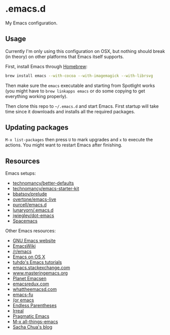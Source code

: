 * .emacs.d

My Emacs configuration.

** Usage

Currently I'm only using this configuration on OSX, but nothing should
break (in theory) on other platforms that Emacs itself supports.

First, install Emacs through [[http://brew.sh/][Homebrew]]:

#+begin_src sh
brew install emacs --with-cocoa --with-imagemagick --with-librsvg
#+end_src

Then make sure the =emacs= executable and starting from Spotlight
works (you might have to =brew linkapps emacs= or do some copying to
get everything working properly).

Then clone this repo to =~/.emacs.d= and start Emacs. First startup
will take time since it downloads and installs all the required
packages.

** Updating packages

=M-x list-packages= then press =U= to mark upgrades and =x= to execute
the actions. You might want to restart Emacs after finishing.

** Resources

Emacs setups:

- [[https://github.com/technomancy/better-defaults][technomancy/better-defaults]]
- [[https://github.com/technomancy/emacs-starter-kit][technomancy/emacs-starter-kit]]
- [[https://github.com/bbatsov/prelude][bbatsov/prelude]]
- [[https://github.com/overtone/emacs-live][overtone/emacs-live]]
- [[https://github.com/purcell/emacs.d/][purcell/emacs.d]]
- [[https://github.com/lunaryorn/.emacs.d][lunaryorn/.emacs.d]]
- [[https://github.com/jwiegley/dot-emacs][jwiegley/dot-emacs]]
- [[https://github.com/syl20bnr/spacemacs][Spacemacs]]

Other Emacs resources:

- [[http://www.gnu.org/software/emacs/][GNU Emacs website]]
- [[http://emacswiki.org/][EmacsWiki]]
- [[https://www.reddit.com/r/emacs/][/r/emacs]]
- [[http://emacsredux.com/blog/2015/05/09/emacs-on-os-x/][Emacs on OS X]]
- [[http://tuhdo.github.io/index.html][tuhdo's Emacs tutorials]]
- [[http://emacs.stackexchange.com/][emacs.stackexchange.com]]
- [[https://www.masteringemacs.org/][www.masteringemacs.org]]
- [[http://planet.emacsen.org/][Planet Emacsen]]
- [[http://emacsredux.com/][emacsredux.com]]
- [[http://whattheemacsd.com/][whattheemacsd.com]]
- [[http://emacs-fu.blogspot.fi/][emacs-fu]]
- [[http://oremacs.com/][(or emacs]]
- [[http://endlessparentheses.com/][Endless Parentheses]]
- [[http://irreal.org/blog/][Irreal]]
- [[http://pragmaticemacs.com/][Pragmatic Emacs]]
- [[http://emacsblog.org/][M-x all-things-emacs]]
- [[http://sachachua.com/blog/][Sacha Chua's blog]]
